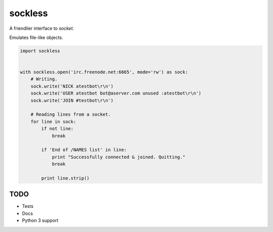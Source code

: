 sockless
========

A friendlier interface to `socket`.

Emulates file-like objects.

.. code:: python

    import sockless


    with sockless.open('irc.freenode.net:6665', mode='rw') as sock:
        # Writing.
        sock.write('NICK atestbot\r\n')
        sock.write('USER atestbot bot@aserver.com unused :atestbot\r\n')
        sock.write('JOIN #testbot\r\n')

        # Reading lines from a socket.
        for line in sock:
            if not line:
                break

            if 'End of /NAMES list' in line:
                print "Successfully connected & joined. Quitting."
                break

            print line.strip()


TODO
----

* Tests
* Docs
* Python 3 support


